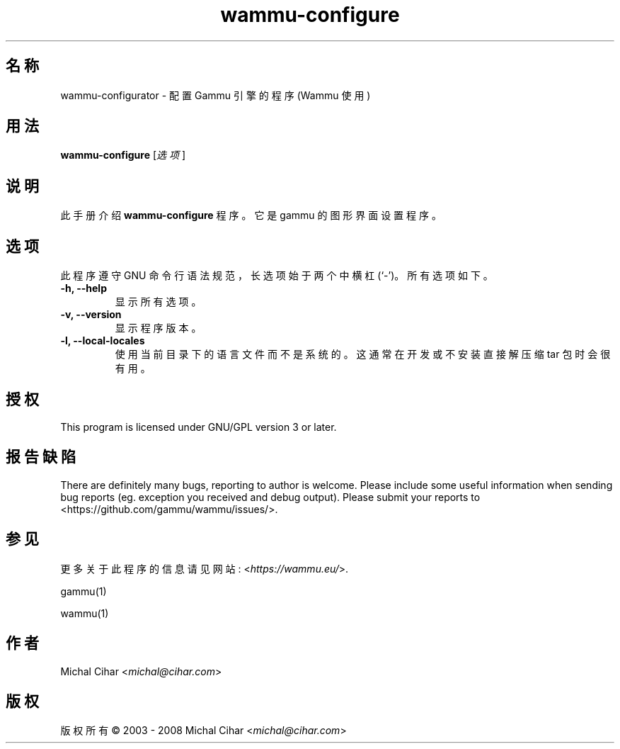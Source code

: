 .\"*******************************************************************
.\"
.\" This file was generated with po4a. Translate the source file.
.\"
.\"*******************************************************************
.TH wammu\-configure 1 2005\-01\-24 手机管理器设置 

.SH 名称
wammu\-configurator \- 配置 Gammu 引擎的程序 (Wammu 使用)

.SH 用法
\fBwammu\-configure\fP [\fI选项\fP]
.br

.SH 说明
此手册介绍 \fBwammu\-configure\fP 程序。它是 gammu 的图形界面设置程序。

.SH 选项
此程序遵守 GNU 命令行语法规范，长选项始于两个中横杠 (`\-')。所有选项如下。
.TP 
\fB\-h, \-\-help\fP
显示所有选项。
.TP 
\fB\-v, \-\-version\fP
显示程序版本。
.TP 
\fB\-l, \-\-local\-locales\fP
使用当前目录下的语言文件而不是系统的。这通常在开发或不安装直接解压缩 tar 包时会很有用。

.SH 授权
This program is licensed under GNU/GPL version 3 or later.

.SH 报告缺陷
There are definitely many bugs, reporting to author is welcome. Please
include some useful information when sending bug reports (eg. exception you
received and debug output). Please submit your reports to
<https://github.com/gammu/wammu/issues/>.

.SH 参见
更多关于此程序的信息请见网站: <\fIhttps://wammu.eu/\fP>.

gammu(1)

wammu(1)

.SH 作者
Michal Cihar <\fImichal@cihar.com\fP>
.SH 版权
版权所有 \(co 2003 \- 2008 Michal Cihar <\fImichal@cihar.com\fP>
